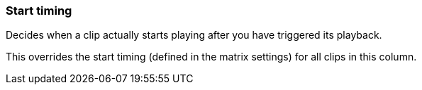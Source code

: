 ifdef::pdf-theme[[[inspector-column-start-timing,Start timing]]]
ifndef::pdf-theme[[[inspector-column-start-timing,Start timing]]]
=== Start timing



Decides when a clip actually starts playing after you have triggered its playback.

This overrides the start timing (defined in the matrix settings) for all clips in this column.

